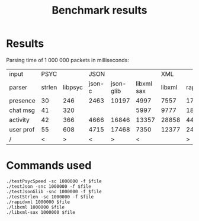 #+TITLE: Benchmark results
#+OPTIONS: ^:{} toc:nil

* Results

Parsing time of 1 000 000 packets in milliseconds:

| input     |   PSYC |         |   JSON |           |            |    XML |          |
| parser    | strlen | libpsyc | json-c | json-glib | libxml sax | libxml | rapidxml |
|-----------+--------+---------+--------+-----------+------------+--------+----------|
| presence  |     30 |     246 |   2463 |     10197 |       4997 |   7557 |     1719 |
| chat msg  |     41 |     320 |        |           |       5997 |   9777 |     1893 |
| activity  |     42 |     366 |   4666 |     16846 |      13357 |  28858 |     4419 |
| user prof |     55 |     608 |   4715 |     17468 |       7350 |  12377 |     2477 |
|-----------+--------+---------+--------+-----------+------------+--------+----------|
| /         |      < |       > |      < |         > |          < |        |        > |

* Commands used

: ./testPsycSpeed -sc 1000000 -f $file
: ./testJson -snc 1000000 -f $file
: ./testJsonGlib -snc 1000000 -f $file
: ./testStrlen -sc 1000000 -f $file
: ./rapidxml 1000000 $file
: ./libxml 1000000 $file
: ./libxml-sax 1000000 $file

